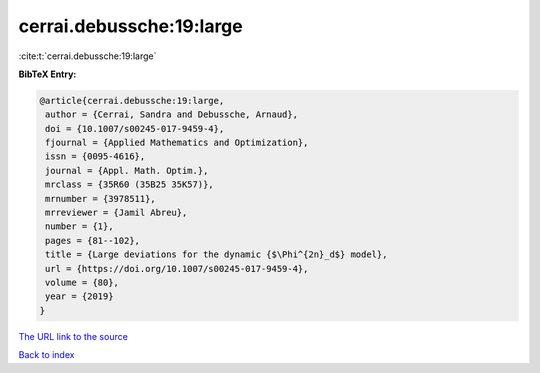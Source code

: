 cerrai.debussche:19:large
=========================

:cite:t:`cerrai.debussche:19:large`

**BibTeX Entry:**

.. code-block:: bibtex

   @article{cerrai.debussche:19:large,
    author = {Cerrai, Sandra and Debussche, Arnaud},
    doi = {10.1007/s00245-017-9459-4},
    fjournal = {Applied Mathematics and Optimization},
    issn = {0095-4616},
    journal = {Appl. Math. Optim.},
    mrclass = {35R60 (35B25 35K57)},
    mrnumber = {3978511},
    mrreviewer = {Jamil Abreu},
    number = {1},
    pages = {81--102},
    title = {Large deviations for the dynamic {$\Phi^{2n}_d$} model},
    url = {https://doi.org/10.1007/s00245-017-9459-4},
    volume = {80},
    year = {2019}
   }

`The URL link to the source <ttps://doi.org/10.1007/s00245-017-9459-4}>`__


`Back to index <../By-Cite-Keys.html>`__
